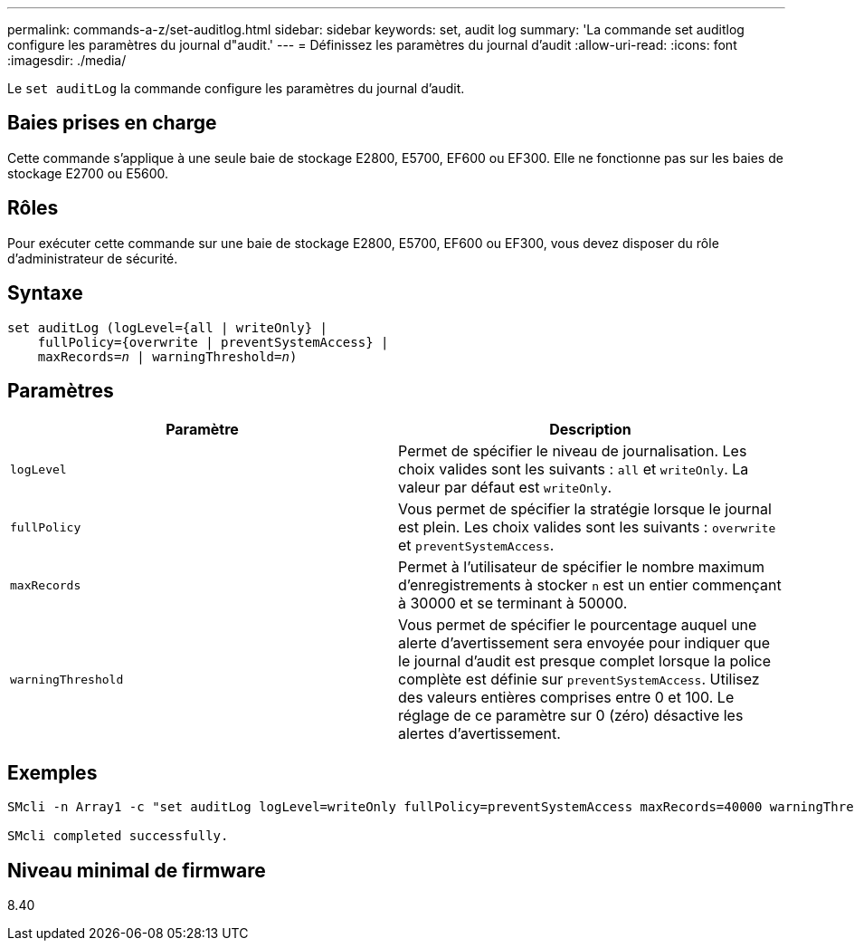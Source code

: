 ---
permalink: commands-a-z/set-auditlog.html 
sidebar: sidebar 
keywords: set, audit log 
summary: 'La commande set auditlog configure les paramètres du journal d"audit.' 
---
= Définissez les paramètres du journal d'audit
:allow-uri-read: 
:icons: font
:imagesdir: ./media/


[role="lead"]
Le `set auditLog` la commande configure les paramètres du journal d'audit.



== Baies prises en charge

Cette commande s'applique à une seule baie de stockage E2800, E5700, EF600 ou EF300. Elle ne fonctionne pas sur les baies de stockage E2700 ou E5600.



== Rôles

Pour exécuter cette commande sur une baie de stockage E2800, E5700, EF600 ou EF300, vous devez disposer du rôle d'administrateur de sécurité.



== Syntaxe

[listing, subs="+macros"]
----

set auditLog (logLevel={all | writeOnly} |
    fullPolicy={overwrite | preventSystemAccess} |
    pass:quotes[maxRecords=_n_] | pass:quotes[warningThreshold=_n_)]
----


== Paramètres

[cols="2*"]
|===
| Paramètre | Description 


 a| 
`logLevel`
 a| 
Permet de spécifier le niveau de journalisation. Les choix valides sont les suivants : `all` et `writeOnly`. La valeur par défaut est `writeOnly`.



 a| 
`fullPolicy`
 a| 
Vous permet de spécifier la stratégie lorsque le journal est plein. Les choix valides sont les suivants : `overwrite` et `preventSystemAccess`.



 a| 
`maxRecords`
 a| 
Permet à l'utilisateur de spécifier le nombre maximum d'enregistrements à stocker `n` est un entier commençant à 30000 et se terminant à 50000.



 a| 
`warningThreshold`
 a| 
Vous permet de spécifier le pourcentage auquel une alerte d'avertissement sera envoyée pour indiquer que le journal d'audit est presque complet lorsque la police complète est définie sur `preventSystemAccess`. Utilisez des valeurs entières comprises entre 0 et 100. Le réglage de ce paramètre sur 0 (zéro) désactive les alertes d'avertissement.

|===


== Exemples

[listing]
----

SMcli -n Array1 -c "set auditLog logLevel=writeOnly fullPolicy=preventSystemAccess maxRecords=40000 warningThreshold=90;"

SMcli completed successfully.
----


== Niveau minimal de firmware

8.40
